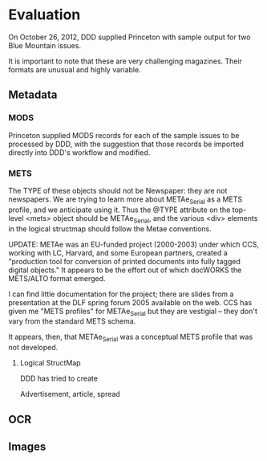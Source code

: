 #+STARTUP: showall

* Evaluation
  On October 26, 2012, DDD supplied Princeton with sample output for
  two Blue Mountain issues.

  It is important to note that these are very challenging magazines.
  Their formats are unusual and highly variable.

** Metadata
*** MODS
    Princeton supplied MODS records for each of the sample issues to
    be processed by DDD, with the suggestion that those records be
    imported directly into DDD's workflow and modified.
*** METS
    The TYPE of these objects should not be Newspaper: they are not
    newspapers.  We are trying to learn more about METAe_Serial as a
    METS profile, and we anticipate using it.  Thus the @TYPE
    attribute on the top-level <mets> object should be METAe_Serial,
    and the various <div> elements in the logical structmap should
    follow the Metae conventions.

    UPDATE: METAe was an EU-funded project (2000-2003) under which
    CCS, working with LC, Harvard, and some European partners, created
    a "production tool for conversion of printed documents into fully
    tagged digital objects."  It appears to be the effort out of which
    docWORKS the METS/ALTO format emerged.

    I can find little documentation for the project; there are slides
    from a presentation at the DLF spring forum 2005 available on the
    web.  CCS has given me "METS profiles" for METAe_Serial but they
    are vestigial -- they don't vary from the standard METS schema.

    It appears, then, that METAe_Serial was a conceptual METS profile
    that was not developed.

**** Logical StructMap
     DDD has tried to create 

     Advertisement, article, spread

** OCR

** Images

